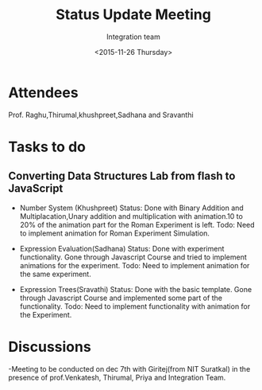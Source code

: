 #+Title:  Status Update Meeting
#+Author: Integration team
#+Date:   <2015-11-26 Thursday>
* Attendees
Prof. Raghu,Thirumal,khushpreet,Sadhana and Sravanthi

* Tasks to do
** Converting Data Structures Lab from flash to JavaScript
- Number System (Khushpreet) 
  Status: Done with Binary Addition and Multiplacation,Unary addition and 
          multiplication with animation.10 to 20% of the animation part for the Roman 
          Experiment is left. 
  Todo: Need to implement animation for Roman Experiment Simulation.

- Expression Evaluation(Sadhana)
  Status: Done with experiment functionality.
          Gone through Javascript Course and tried to implement animations for
          the experiment. 
  Todo: Need to implement animation for the same experiment. 

- Expression Trees(Sravathi)
  Status: Done with the basic template. 
          Gone through Javascript Course and implemented some part of the
          functionality.
  Todo: Need to implement functionality with animation for the Experiment. 

* Discussions
-Meeting to be conducted on dec 7th with Giritej(from NIT Suratkal) in the presence
 of prof.Venkatesh, Thirumal, Priya and Integration Team. 



 
